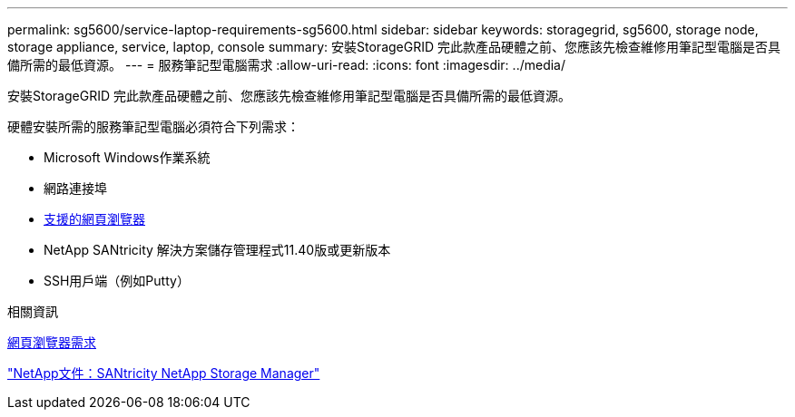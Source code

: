 ---
permalink: sg5600/service-laptop-requirements-sg5600.html 
sidebar: sidebar 
keywords: storagegrid, sg5600, storage node, storage appliance, service, laptop, console 
summary: 安裝StorageGRID 完此款產品硬體之前、您應該先檢查維修用筆記型電腦是否具備所需的最低資源。 
---
= 服務筆記型電腦需求
:allow-uri-read: 
:icons: font
:imagesdir: ../media/


[role="lead"]
安裝StorageGRID 完此款產品硬體之前、您應該先檢查維修用筆記型電腦是否具備所需的最低資源。

硬體安裝所需的服務筆記型電腦必須符合下列需求：

* Microsoft Windows作業系統
* 網路連接埠
* xref:../admin/web-browser-requirements.adoc[支援的網頁瀏覽器]
* NetApp SANtricity 解決方案儲存管理程式11.40版或更新版本
* SSH用戶端（例如Putty）


.相關資訊
xref:../admin/web-browser-requirements.adoc[網頁瀏覽器需求]

http://mysupport.netapp.com/documentation/productlibrary/index.html?productID=61197["NetApp文件：SANtricity NetApp Storage Manager"^]
